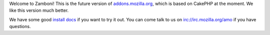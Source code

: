 Welcome to Zamboni!  This is the future version of `addons.mozilla.org`_, which
is based on CakePHP at the moment.  We like this version much better.

We have some good `install docs`_ if you want to try it out.  You can come talk
to us on irc://irc.mozilla.org/amo if you have questions.

.. _`addons.mozilla.org`: https://addons.mozilla.org
.. _`install docs`: http://jbalogh.github.com/zamboni/topics/installation/
